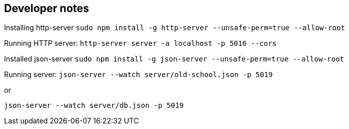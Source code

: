== Developer notes

Installing http-server
`sudo npm install -g http-server --unsafe-perm=true --allow-root`

Running HTTP server:
`http-server server -a localhost -p 5016 --cors`

Installed json-server
`sudo npm install -g json-server --unsafe-perm=true --allow-root`

Running server:
`json-server --watch server/old-school.json -p 5019`

or

`json-server --watch server/db.json  -p 5019`
